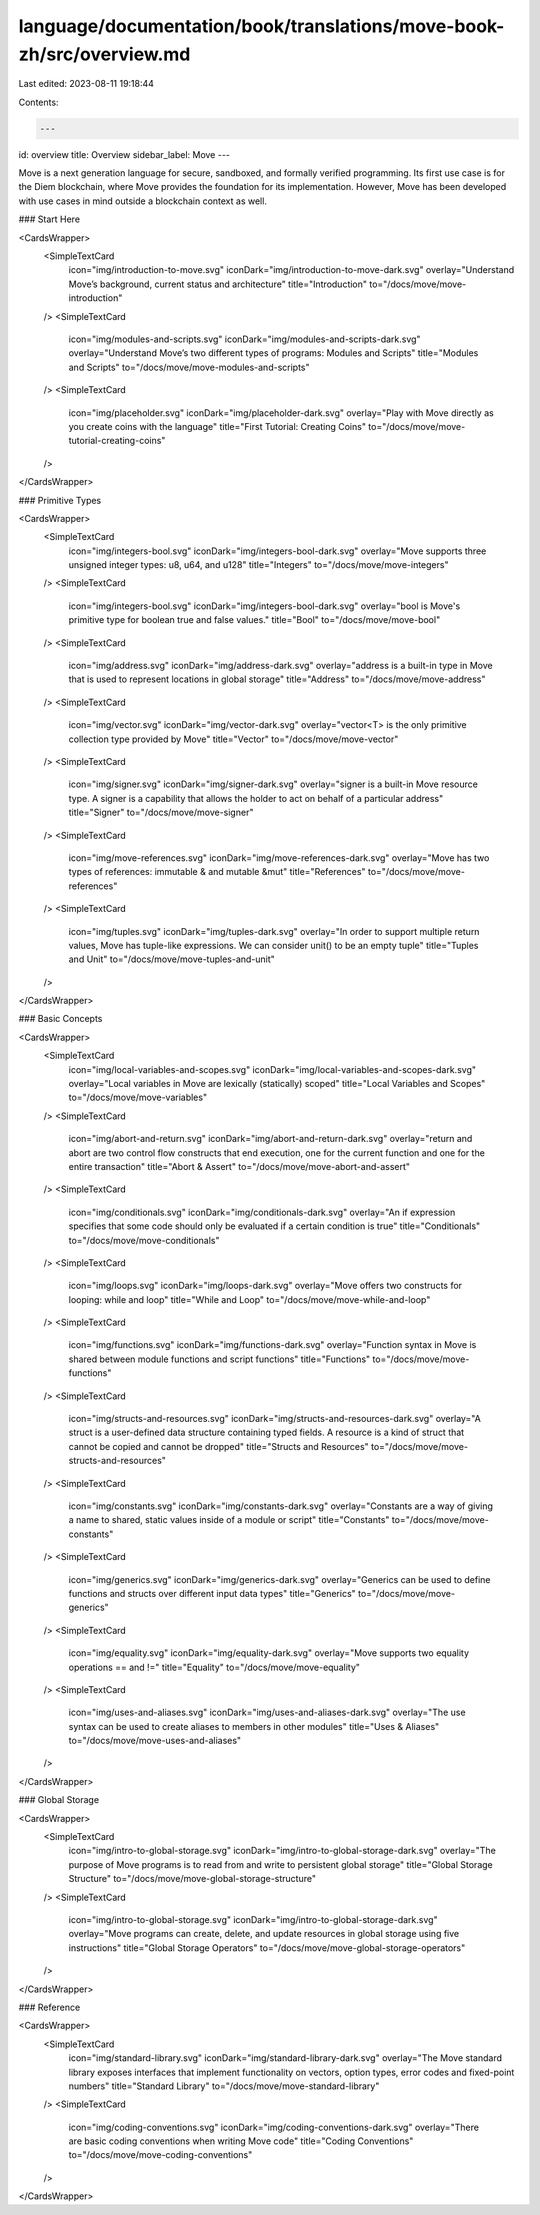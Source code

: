 language/documentation/book/translations/move-book-zh/src/overview.md
=====================================================================

Last edited: 2023-08-11 19:18:44

Contents:

.. code-block:: md

    ---
id: overview
title: Overview
sidebar_label: Move
---

Move is a next generation language for secure, sandboxed, and formally verified programming. Its first use case is for the Diem blockchain, where Move provides the foundation for its implementation. However, Move has been developed with use cases in mind outside a blockchain context as well.

### Start Here

<CardsWrapper>
  <SimpleTextCard
    icon="img/introduction-to-move.svg"
    iconDark="img/introduction-to-move-dark.svg"
    overlay="Understand Move’s background, current status and architecture"
    title="Introduction"
    to="/docs/move/move-introduction"
  />
  <SimpleTextCard
    icon="img/modules-and-scripts.svg"
    iconDark="img/modules-and-scripts-dark.svg"
    overlay="Understand Move’s two different types of programs: Modules and Scripts"
    title="Modules and Scripts"
    to="/docs/move/move-modules-and-scripts"
  />
  <SimpleTextCard
    icon="img/placeholder.svg"
    iconDark="img/placeholder-dark.svg"
    overlay="Play with Move directly as you create coins with the language"
    title="First Tutorial: Creating Coins"
    to="/docs/move/move-tutorial-creating-coins"
  />
</CardsWrapper>

### Primitive Types

<CardsWrapper>
  <SimpleTextCard
    icon="img/integers-bool.svg"
    iconDark="img/integers-bool-dark.svg"
    overlay="Move supports three unsigned integer types: u8, u64, and u128"
    title="Integers"
    to="/docs/move/move-integers"
  />
  <SimpleTextCard
    icon="img/integers-bool.svg"
    iconDark="img/integers-bool-dark.svg"
    overlay="bool is Move's primitive type for boolean true and false values."
    title="Bool"
    to="/docs/move/move-bool"
  />
  <SimpleTextCard
    icon="img/address.svg"
    iconDark="img/address-dark.svg"
    overlay="address is a built-in type in Move that is used to represent locations in global storage"
    title="Address"
    to="/docs/move/move-address"
  />
  <SimpleTextCard
    icon="img/vector.svg"
    iconDark="img/vector-dark.svg"
    overlay="vector<T> is the only primitive collection type provided by Move"
    title="Vector"
    to="/docs/move/move-vector"
  />
  <SimpleTextCard
    icon="img/signer.svg"
    iconDark="img/signer-dark.svg"
    overlay="signer is a built-in Move resource type. A signer is a capability that allows the holder to act on behalf of a particular address"
    title="Signer"
    to="/docs/move/move-signer"
  />
  <SimpleTextCard
    icon="img/move-references.svg"
    iconDark="img/move-references-dark.svg"
    overlay="Move has two types of references: immutable & and mutable &mut"
    title="References"
    to="/docs/move/move-references"
  />
  <SimpleTextCard
    icon="img/tuples.svg"
    iconDark="img/tuples-dark.svg"
    overlay="In order to support multiple return values, Move has tuple-like expressions. We can consider unit() to be an empty tuple"
    title="Tuples and Unit"
    to="/docs/move/move-tuples-and-unit"
  />
</CardsWrapper>

### Basic Concepts

<CardsWrapper>
  <SimpleTextCard
    icon="img/local-variables-and-scopes.svg"
    iconDark="img/local-variables-and-scopes-dark.svg"
    overlay="Local variables in Move are lexically (statically) scoped"
    title="Local Variables and Scopes"
    to="/docs/move/move-variables"
  />
  <SimpleTextCard
    icon="img/abort-and-return.svg"
    iconDark="img/abort-and-return-dark.svg"
    overlay="return and abort are two control flow constructs that end execution, one for the current function and one for the entire transaction"
    title="Abort & Assert"
    to="/docs/move/move-abort-and-assert"
  />
  <SimpleTextCard
    icon="img/conditionals.svg"
    iconDark="img/conditionals-dark.svg"
    overlay="An if expression specifies that some code should only be evaluated if a certain condition is true"
    title="Conditionals"
    to="/docs/move/move-conditionals"
  />
  <SimpleTextCard
    icon="img/loops.svg"
    iconDark="img/loops-dark.svg"
    overlay="Move offers two constructs for looping: while and loop"
    title="While and Loop"
    to="/docs/move/move-while-and-loop"
  />
  <SimpleTextCard
    icon="img/functions.svg"
    iconDark="img/functions-dark.svg"
    overlay="Function syntax in Move is shared between module functions and script functions"
    title="Functions"
    to="/docs/move/move-functions"
  />
  <SimpleTextCard
    icon="img/structs-and-resources.svg"
    iconDark="img/structs-and-resources-dark.svg"
    overlay="A struct is a user-defined data structure containing typed fields. A resource is a kind of struct that cannot be copied and cannot be dropped"
    title="Structs and Resources"
    to="/docs/move/move-structs-and-resources"
  />
  <SimpleTextCard
    icon="img/constants.svg"
    iconDark="img/constants-dark.svg"
    overlay="Constants are a way of giving a name to shared, static values inside of a module or script"
    title="Constants"
    to="/docs/move/move-constants"
  />
  <SimpleTextCard
    icon="img/generics.svg"
    iconDark="img/generics-dark.svg"
    overlay="Generics can be used to define functions and structs over different input data types"
    title="Generics"
    to="/docs/move/move-generics"
  />
  <SimpleTextCard
    icon="img/equality.svg"
    iconDark="img/equality-dark.svg"
    overlay="Move supports two equality operations == and !="
    title="Equality"
    to="/docs/move/move-equality"
  />
  <SimpleTextCard
    icon="img/uses-and-aliases.svg"
    iconDark="img/uses-and-aliases-dark.svg"
    overlay="The use syntax can be used to create aliases to members in other modules"
    title="Uses & Aliases"
    to="/docs/move/move-uses-and-aliases"
  />
</CardsWrapper>

### Global Storage

<CardsWrapper>
  <SimpleTextCard
    icon="img/intro-to-global-storage.svg"
    iconDark="img/intro-to-global-storage-dark.svg"
    overlay="The purpose of Move programs is to read from and write to persistent global storage"
    title="Global Storage Structure"
    to="/docs/move/move-global-storage-structure"
  />
  <SimpleTextCard
    icon="img/intro-to-global-storage.svg"
    iconDark="img/intro-to-global-storage-dark.svg"
    overlay="Move programs can create, delete, and update resources in global storage using five instructions"
    title="Global Storage Operators"
    to="/docs/move/move-global-storage-operators"
  />
</CardsWrapper>

### Reference

<CardsWrapper>
  <SimpleTextCard
    icon="img/standard-library.svg"
    iconDark="img/standard-library-dark.svg"
    overlay="The Move standard library exposes interfaces that implement functionality on vectors, option types, error codes and fixed-point numbers"
    title="Standard Library"
    to="/docs/move/move-standard-library"
  />
  <SimpleTextCard
    icon="img/coding-conventions.svg"
    iconDark="img/coding-conventions-dark.svg"
    overlay="There are basic coding conventions when writing Move code"
    title="Coding Conventions"
    to="/docs/move/move-coding-conventions"
  />
</CardsWrapper>


